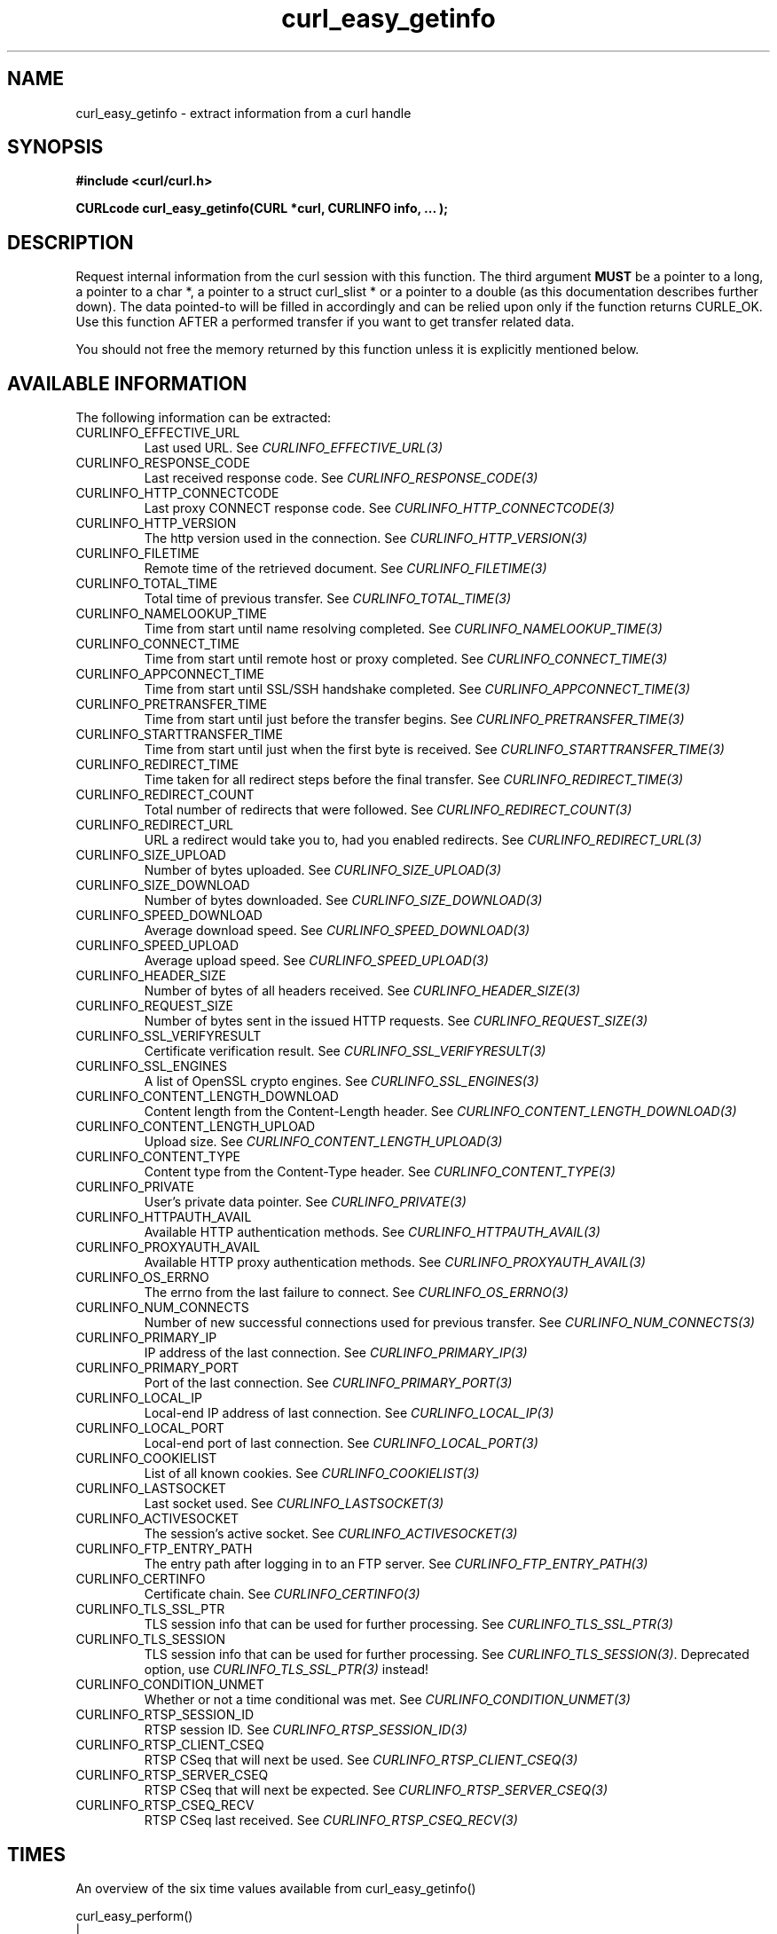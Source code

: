 .\" **************************************************************************
.\" *                                  _   _ ____  _
.\" *  Project                     ___| | | |  _ \| |
.\" *                             / __| | | | |_) | |
.\" *                            | (__| |_| |  _ <| |___
.\" *                             \___|\___/|_| \_\_____|
.\" *
.\" * Copyright (C) 1998 - 2016, Daniel Stenberg, <daniel@haxx.se>, et al.
.\" *
.\" * This software is licensed as described in the file COPYING, which
.\" * you should have received as part of this distribution. The terms
.\" * are also available at https://curl.haxx.se/docs/copyright.html.
.\" *
.\" * You may opt to use, copy, modify, merge, publish, distribute and/or sell
.\" * copies of the Software, and permit persons to whom the Software is
.\" * furnished to do so, under the terms of the COPYING file.
.\" *
.\" * This software is distributed on an "AS IS" basis, WITHOUT WARRANTY OF ANY
.\" * KIND, either express or implied.
.\" *
.\" **************************************************************************
.\"
.TH curl_easy_getinfo 3 "11 Feb 2009" "libcurl 7.19.4" "libcurl Manual"
.SH NAME
curl_easy_getinfo - extract information from a curl handle
.SH SYNOPSIS
.B #include <curl/curl.h>

.B "CURLcode curl_easy_getinfo(CURL *curl, CURLINFO info, ... );"

.SH DESCRIPTION
Request internal information from the curl session with this function.  The
third argument \fBMUST\fP be a pointer to a long, a pointer to a char *, a
pointer to a struct curl_slist * or a pointer to a double (as this
documentation describes further down).  The data pointed-to will be filled in
accordingly and can be relied upon only if the function returns CURLE_OK.  Use
this function AFTER a performed transfer if you want to get transfer related
data.

You should not free the memory returned by this function unless it is
explicitly mentioned below.
.SH AVAILABLE INFORMATION
The following information can be extracted:
.IP CURLINFO_EFFECTIVE_URL
Last used URL.
See \fICURLINFO_EFFECTIVE_URL(3)\fP
.IP CURLINFO_RESPONSE_CODE
Last received response code.
See \fICURLINFO_RESPONSE_CODE(3)\fP
.IP CURLINFO_HTTP_CONNECTCODE
Last proxy CONNECT response code.
See \fICURLINFO_HTTP_CONNECTCODE(3)\fP
.IP CURLINFO_HTTP_VERSION
The http version used in the connection.
See \fICURLINFO_HTTP_VERSION(3)\fP
.IP CURLINFO_FILETIME
Remote time of the retrieved document.
See \fICURLINFO_FILETIME(3)\fP
.IP CURLINFO_TOTAL_TIME
Total time of previous transfer.
See \fICURLINFO_TOTAL_TIME(3)\fP
.IP CURLINFO_NAMELOOKUP_TIME
Time from start until name resolving completed.
See \fICURLINFO_NAMELOOKUP_TIME(3)\fP
.IP CURLINFO_CONNECT_TIME
Time from start until remote host or proxy completed.
See \fICURLINFO_CONNECT_TIME(3)\fP
.IP CURLINFO_APPCONNECT_TIME
Time from start until SSL/SSH handshake completed.
See \fICURLINFO_APPCONNECT_TIME(3)\fP
.IP CURLINFO_PRETRANSFER_TIME
Time from start until just before the transfer begins.
See \fICURLINFO_PRETRANSFER_TIME(3)\fP
.IP CURLINFO_STARTTRANSFER_TIME
Time from start until just when the first byte is received.
See \fICURLINFO_STARTTRANSFER_TIME(3)\fP
.IP CURLINFO_REDIRECT_TIME
Time taken for all redirect steps before the final transfer.
See \fICURLINFO_REDIRECT_TIME(3)\fP
.IP CURLINFO_REDIRECT_COUNT
Total number of redirects that were followed.
See \fICURLINFO_REDIRECT_COUNT(3)\fP
.IP CURLINFO_REDIRECT_URL
URL a redirect would take you to, had you enabled redirects.
See \fICURLINFO_REDIRECT_URL(3)\fP
.IP CURLINFO_SIZE_UPLOAD
Number of bytes uploaded.
See \fICURLINFO_SIZE_UPLOAD(3)\fP
.IP CURLINFO_SIZE_DOWNLOAD
Number of bytes downloaded.
See \fICURLINFO_SIZE_DOWNLOAD(3)\fP
.IP CURLINFO_SPEED_DOWNLOAD
Average download speed.
See \fICURLINFO_SPEED_DOWNLOAD(3)\fP
.IP CURLINFO_SPEED_UPLOAD
Average upload speed.
See \fICURLINFO_SPEED_UPLOAD(3)\fP
.IP CURLINFO_HEADER_SIZE
Number of bytes of all headers received.
See \fICURLINFO_HEADER_SIZE(3)\fP
.IP CURLINFO_REQUEST_SIZE
Number of bytes sent in the issued HTTP requests.
See \fICURLINFO_REQUEST_SIZE(3)\fP
.IP CURLINFO_SSL_VERIFYRESULT
Certificate verification result.
See \fICURLINFO_SSL_VERIFYRESULT(3)\fP
.IP CURLINFO_SSL_ENGINES
A list of OpenSSL crypto engines.
See \fICURLINFO_SSL_ENGINES(3)\fP
.IP CURLINFO_CONTENT_LENGTH_DOWNLOAD
Content length from the Content-Length header.
See \fICURLINFO_CONTENT_LENGTH_DOWNLOAD(3)\fP
.IP CURLINFO_CONTENT_LENGTH_UPLOAD
Upload size.
See \fICURLINFO_CONTENT_LENGTH_UPLOAD(3)\fP
.IP CURLINFO_CONTENT_TYPE
Content type from the Content-Type header.
See \fICURLINFO_CONTENT_TYPE(3)\fP
.IP CURLINFO_PRIVATE
User's private data pointer.
See \fICURLINFO_PRIVATE(3)\fP
.IP CURLINFO_HTTPAUTH_AVAIL
Available HTTP authentication methods.
See \fICURLINFO_HTTPAUTH_AVAIL(3)\fP
.IP CURLINFO_PROXYAUTH_AVAIL
Available HTTP proxy authentication methods.
See \fICURLINFO_PROXYAUTH_AVAIL(3)\fP
.IP CURLINFO_OS_ERRNO
The errno from the last failure to connect.
See \fICURLINFO_OS_ERRNO(3)\fP
.IP CURLINFO_NUM_CONNECTS
Number of new successful connections used for previous transfer.
See \fICURLINFO_NUM_CONNECTS(3)\fP
.IP CURLINFO_PRIMARY_IP
IP address of the last connection.
See \fICURLINFO_PRIMARY_IP(3)\fP
.IP CURLINFO_PRIMARY_PORT
Port of the last connection.
See \fICURLINFO_PRIMARY_PORT(3)\fP
.IP CURLINFO_LOCAL_IP
Local-end IP address of last connection.
See \fICURLINFO_LOCAL_IP(3)\fP
.IP CURLINFO_LOCAL_PORT
Local-end port of last connection.
See \fICURLINFO_LOCAL_PORT(3)\fP
.IP CURLINFO_COOKIELIST
List of all known cookies.
See \fICURLINFO_COOKIELIST(3)\fP
.IP CURLINFO_LASTSOCKET
Last socket used.
See \fICURLINFO_LASTSOCKET(3)\fP
.IP CURLINFO_ACTIVESOCKET
The session's active socket.
See \fICURLINFO_ACTIVESOCKET(3)\fP
.IP CURLINFO_FTP_ENTRY_PATH
The entry path after logging in to an FTP server.
See \fICURLINFO_FTP_ENTRY_PATH(3)\fP
.IP CURLINFO_CERTINFO
Certificate chain.
See \fICURLINFO_CERTINFO(3)\fP
.IP CURLINFO_TLS_SSL_PTR
TLS session info that can be used for further processing.
See \fICURLINFO_TLS_SSL_PTR(3)\fP
.IP CURLINFO_TLS_SESSION
TLS session info that can be used for further processing.  See
\fICURLINFO_TLS_SESSION(3)\fP. Deprecated option, use
\fICURLINFO_TLS_SSL_PTR(3)\fP instead!
.IP CURLINFO_CONDITION_UNMET
Whether or not a time conditional was met.
See \fICURLINFO_CONDITION_UNMET(3)\fP
.IP CURLINFO_RTSP_SESSION_ID
RTSP session ID.
See \fICURLINFO_RTSP_SESSION_ID(3)\fP
.IP CURLINFO_RTSP_CLIENT_CSEQ
RTSP CSeq that will next be used.
See \fICURLINFO_RTSP_CLIENT_CSEQ(3)\fP
.IP CURLINFO_RTSP_SERVER_CSEQ
RTSP CSeq that will next be expected.
See \fICURLINFO_RTSP_SERVER_CSEQ(3)\fP
.IP CURLINFO_RTSP_CSEQ_RECV
RTSP CSeq last received.
See \fICURLINFO_RTSP_CSEQ_RECV(3)\fP
.SH TIMES
.nf
An overview of the six time values available from curl_easy_getinfo()

curl_easy_perform()
    |
    |--NAMELOOKUP
    |--|--CONNECT
    |--|--|--APPCONNECT
    |--|--|--|--PRETRANSFER
    |--|--|--|--|--STARTTRANSFER
    |--|--|--|--|--|--TOTAL
    |--|--|--|--|--|--REDIRECT
.fi
.IP NAMELOOKUP
\fICURLINFO_NAMELOOKUP_TIME\fP. The time it took from the start until the name
resolving was completed.
.IP CONNECT
\fICURLINFO_CONNECT_TIME\fP. The time it took from the start until the connect
to the remote host (or proxy) was completed.
.IP APPCONNECT
\fICURLINFO_APPCONNECT_TIME\fP. The time it took from the start until the SSL
connect/handshake with the remote host was completed. (Added in in 7.19.0)
.IP PRETRANSFER
\fICURLINFO_PRETRANSFER_TIME\fP. The time it took from the start until the
file transfer is just about to begin. This includes all pre-transfer commands
and negotiations that are specific to the particular protocol(s) involved.
.IP STARTTRANSFER
\fICURLINFO_STARTTRANSFER_TIME\fP. The time it took from the start until the
first byte is received by libcurl.
.IP TOTAL
\fICURLINFO_TOTAL_TIME\fP. Total time of the previous request.
.IP REDIRECT
\fICURLINFO_REDIRECT_TIME\fP. The time it took for all redirection steps
include name lookup, connect, pretransfer and transfer before final
transaction was started. So, this is zero if no redirection took place.
.SH RETURN VALUE
If the operation was successful, CURLE_OK is returned. Otherwise an
appropriate error code will be returned.
.SH "SEE ALSO"
.BR curl_easy_setopt "(3)"
